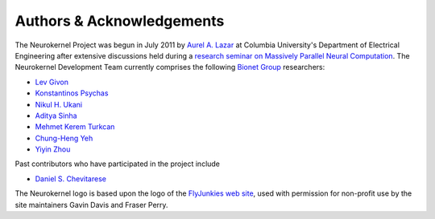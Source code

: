 .. -*- rst -*- 

Authors & Acknowledgements
==========================
The Neurokernel Project was begun in July 2011 by 
`Aurel A. Lazar <http://www.ee.columbia.edu/~aurel/>`_ at 
Columbia University's Department of Electrical Engineering after extensive 
discussions held during a `research seminar on Massively Parallel Neural 
Computation <http://www.bionet.ee.columbia.edu/courses/EEBM_E9070/2012>`_. The 
Neurokernel Development Team currently comprises the 
following `Bionet Group <http://www.bionet.ee.columbia.edu/>`_ researchers:

* `Lev Givon <http://lebedov.github.io>`_
* `Konstantinos Psychas <http://gr.linkedin.com/in/kpsychas>`_
* `Nikul H. Ukani <http://www.linkedin.com/pub/nikul-ukani/16/737/990>`_
* `Aditya Sinha <https://www.linkedin.com/in/sinhaaditya/>`_
* `Mehmet Kerem Turkcan <http://keremturkcan.com/>`_
* `Chung-Heng Yeh <http://www.linkedin.com/pub/chung-heng-yeh/5a/7a6/a>`_
* `Yiyin Zhou <http://www.bionet.ee.columbia.edu/people#yiyin-zhou>`_

Past contributors who have participated in the project include

* `Daniel S. Chevitarese <https://br.linkedin.com/pub/daniel-salles-chevitarese/45/755/471>`_

The Neurokernel logo is based upon the logo of the 
`FlyJunkies web site <http://www.flyjunkies.com.au/>`_,
used with permission for non-profit use by the site maintainers Gavin Davis and
Fraser Perry.

